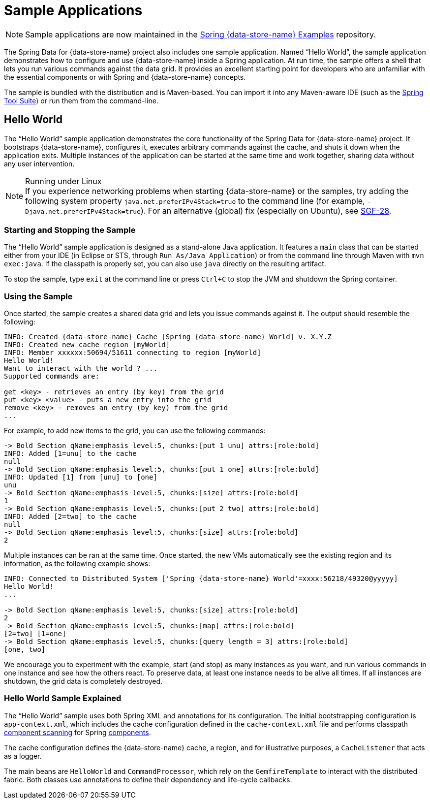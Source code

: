[[samples]]
= Sample Applications

NOTE: Sample applications are now maintained in the
https://github.com/spring-projects/spring-gemfire-examples[Spring {data-store-name} Examples] repository.

The Spring Data for {data-store-name} project also includes one sample application. Named "`Hello World`", the sample application
demonstrates how to configure and use {data-store-name} inside a Spring application. At run time, the sample offers
a shell that lets you run various commands against the data grid. It provides an excellent
starting point for developers who are unfamiliar with the essential components or with Spring and {data-store-name} concepts.

The sample is bundled with the distribution and is Maven-based. You can import it into any
Maven-aware IDE (such as the https://spring.io/tools/sts[Spring Tool Suite]) or run them from the command-line.

[[samples:hello-world]]
== Hello World

The "`Hello World`" sample application demonstrates the core functionality of the Spring Data for {data-store-name} project.
It bootstraps {data-store-name}, configures it, executes arbitrary commands against the cache, and shuts it down
when the application exits. Multiple instances of the application can be started at the same time
and work together, sharing data without any user intervention.

.Running under Linux
NOTE: If you experience networking problems when starting {data-store-name} or the samples, try adding the following
system property `java.net.preferIPv4Stack=true` to the command line (for example, `-Djava.net.preferIPv4Stack=true`).
For an alternative (global) fix (especially on Ubuntu), see https://jira.spring.io/browse/SGF-28[SGF-28].

[[samples:hello-world:start-stop]]
=== Starting and Stopping the Sample

The "`Hello World`" sample application is designed as a stand-alone Java application. It features a `main` class that can be started
either from your IDE (in Eclipse or STS, through `Run As/Java Application`) or from the command line
through Maven with `mvn exec:java`. If the classpath is properly set, you can also use `java` directly on the resulting artifact.

To stop the sample, type `exit` at the command line or press `Ctrl+C` to stop the JVM and shutdown
the Spring container.

[[samples:hello-world:run]]
=== Using the Sample

Once started, the sample creates a shared data grid and lets you issue commands against it.
The output should resemble the following:

[source]
----
INFO: Created {data-store-name} Cache [Spring {data-store-name} World] v. X.Y.Z
INFO: Created new cache region [myWorld]
INFO: Member xxxxxx:50694/51611 connecting to region [myWorld]
Hello World!
Want to interact with the world ? ...
Supported commands are:

get <key> - retrieves an entry (by key) from the grid
put <key> <value> - puts a new entry into the grid
remove <key> - removes an entry (by key) from the grid
...
----

For example, to add new items to the grid, you can use the following commands:

[source]
----
-> Bold Section qName:emphasis level:5, chunks:[put 1 unu] attrs:[role:bold]
INFO: Added [1=unu] to the cache
null
-> Bold Section qName:emphasis level:5, chunks:[put 1 one] attrs:[role:bold]
INFO: Updated [1] from [unu] to [one]
unu
-> Bold Section qName:emphasis level:5, chunks:[size] attrs:[role:bold]
1
-> Bold Section qName:emphasis level:5, chunks:[put 2 two] attrs:[role:bold]
INFO: Added [2=two] to the cache
null
-> Bold Section qName:emphasis level:5, chunks:[size] attrs:[role:bold]
2
----

Multiple instances can be ran at the same time. Once started, the new VMs automatically see the existing region
and its information, as the following example shows:

[source]
----
INFO: Connected to Distributed System ['Spring {data-store-name} World'=xxxx:56218/49320@yyyyy]
Hello World!
...

-> Bold Section qName:emphasis level:5, chunks:[size] attrs:[role:bold]
2
-> Bold Section qName:emphasis level:5, chunks:[map] attrs:[role:bold]
[2=two] [1=one]
-> Bold Section qName:emphasis level:5, chunks:[query length = 3] attrs:[role:bold]
[one, two]
----

We encourage you to experiment with the example, start (and stop) as many instances as you want, and run various commands in one instance
and see how the others react. To preserve data, at least one instance needs to be alive all times. If all instances
are shutdown, the grid data is completely destroyed.

[[samples:hello-world:explained]]
=== Hello World Sample Explained

The "`Hello World`" sample uses both Spring XML and annotations for its configuration. The initial bootstrapping configuration is
`app-context.xml`, which includes the cache configuration defined in the `cache-context.xml` file
and performs classpath
http://docs.spring.io/spring/docs/current/spring-framework-reference/htmlsingle/#beans-classpath-scanning[component scanning]
for Spring
http://docs.spring.io/spring/docs/current/spring-framework-reference/htmlsingle/#beans-annotation-config[components].

The cache configuration defines the {data-store-name} cache, a region, and for illustrative purposes, a `CacheListener`
that acts as a logger.

The main beans are `HelloWorld` and `CommandProcessor`, which rely on the `GemfireTemplate` to interact with
the distributed fabric. Both classes use annotations to define their dependency and life-cycle callbacks.
